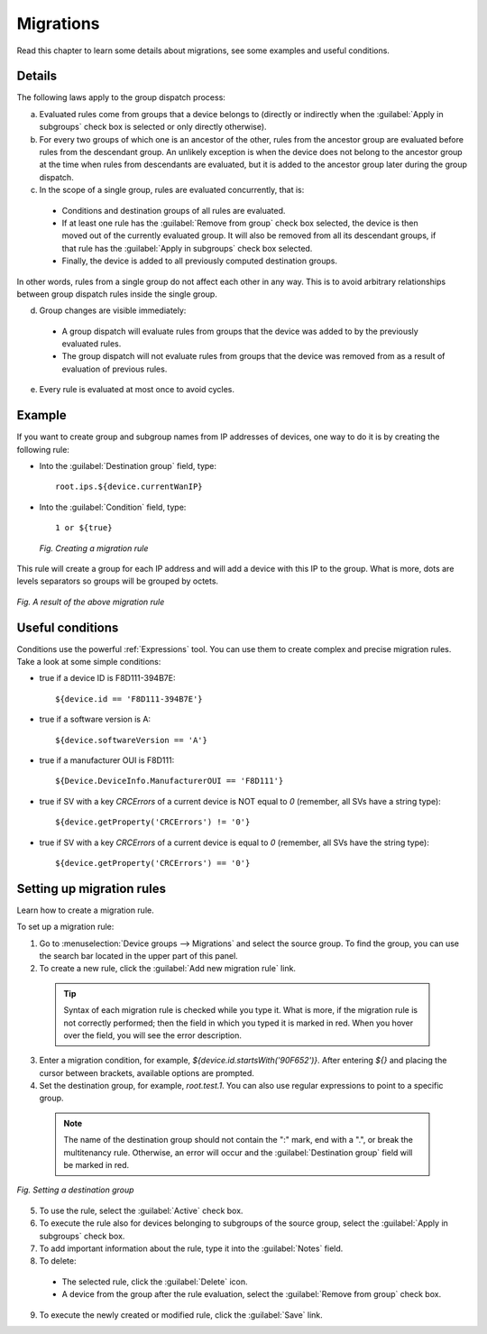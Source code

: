 .. _UG_MDG_Migrations:

==========
Migrations
==========

Read this chapter to learn some details about migrations, see some examples and useful conditions.

Details
-------

The following laws apply to the group dispatch process:

a. Evaluated rules come from groups that a device belongs to (directly or indirectly when the :guilabel:`Apply in subgroups` check box is selected or only directly otherwise).
b. For every two groups of which one is an ancestor of the other, rules from the ancestor group are evaluated before rules from the descendant group. An unlikely exception is when the device does not belong to the ancestor group at the time when rules from descendants are evaluated, but it is added to the ancestor group later during the group dispatch.
c. In the scope of a single group, rules are evaluated concurrently, that is:

 * Conditions and destination groups of all rules are evaluated.
 * If at least one rule has the :guilabel:`Remove from group` check box selected, the device is then moved out of the currently evaluated group. It will also be removed from all its descendant groups, if that rule has the :guilabel:`Apply in subgroups` check box selected.
 * Finally, the device is added to all previously computed destination groups.

In other words, rules from a single group do not affect each other in any way. This is to avoid arbitrary relationships between group dispatch rules inside the single group.

d. Group changes are visible immediately:

 * A group dispatch will evaluate rules from groups that the device was added to by the previously evaluated rules.
 * The group dispatch will not evaluate rules from groups that the device was removed from as a result of evaluation of previous rules.

e. Every rule is evaluated at most once to avoid cycles.

Example
-------

If you want to create group and subgroup names from IP addresses of devices, one way to do it is by creating the following rule:

* Into the :guilabel:`Destination group` field, type: ::

   root.ips.${device.currentWanIP}

* Into the :guilabel:`Condition` field, type: ::

   1 or ${true}

 .. figure:: images/8.*
    :align: center

    *Fig. Creating a migration rule*

This rule will create a group for each IP address and will add a device with this IP to the group. What is more, dots are levels separators so groups will be grouped by octets.

.. figure:: images/migration_example.*
   :align: center

   *Fig. A result of the above migration rule*

Useful conditions
-----------------

Conditions use the powerful :ref:`Expressions` tool. You can use them to create complex and precise migration rules. Take a look at some simple conditions:

* true if a device ID is F8D111-394B7E::

  ${device.id == 'F8D111-394B7E'}

* true if a software version is A::

  ${device.softwareVersion == 'A'}

* true if a manufacturer OUI is F8D111::

  ${Device.DeviceInfo.ManufacturerOUI == 'F8D111'}

* true if SV with a key *CRCErrors* of a current device is NOT equal to *0* (remember, all SVs have a string type)::

  ${device.getProperty('CRCErrors') != '0'}

* true if SV with a key *CRCErrors* of a current device is equal to *0* (remember, all SVs have the string type)::

  ${device.getProperty('CRCErrors') == '0'}

.. _UG_MDG_Setting_up_migration_rules:

Setting up migration rules
--------------------------

Learn how to create a migration rule.

To set up a migration rule:

1. Go to :menuselection:`Device groups --> Migrations` and select the source group. To find the group, you can use the search bar located in the upper part of this panel.
2. To create a new rule, click the :guilabel:`Add new migration rule` link.

 .. tip:: Syntax of each migration rule is checked while you type it. What is more, if the migration rule is not correctly performed; then the field in which you typed it is marked in red. When you hover over the field, you will see the error description.

3. Enter a migration condition, for example, *${device.id.startsWith('90F652')}*. After entering *${}* and placing the cursor between brackets, available options are prompted.
4. Set the destination group, for example, *root.test.1*. You can also use regular expressions to point to a specific group.

 .. note:: The name of the destination group should not contain the ":" mark, end with a ".", or break the multitenancy rule. Otherwise, an error will occur and the :guilabel:`Destination group` field will be marked in red.

.. figure:: images/7.*
   :align: center

   *Fig. Setting a destination group*

5. To use the rule, select the :guilabel:`Active` check box.
6. To execute the rule also for devices belonging to subgroups of the source group, select the :guilabel:`Apply in subgroups` check box.
7. To add important information about the rule, type it into the :guilabel:`Notes` field.
8. To delete:

  * The selected rule, click the :guilabel:`Delete` icon.
  * A device from the group after the rule evaluation, select the :guilabel:`Remove from group` check box.

9. To execute the newly created or modified rule, click the :guilabel:`Save` link.